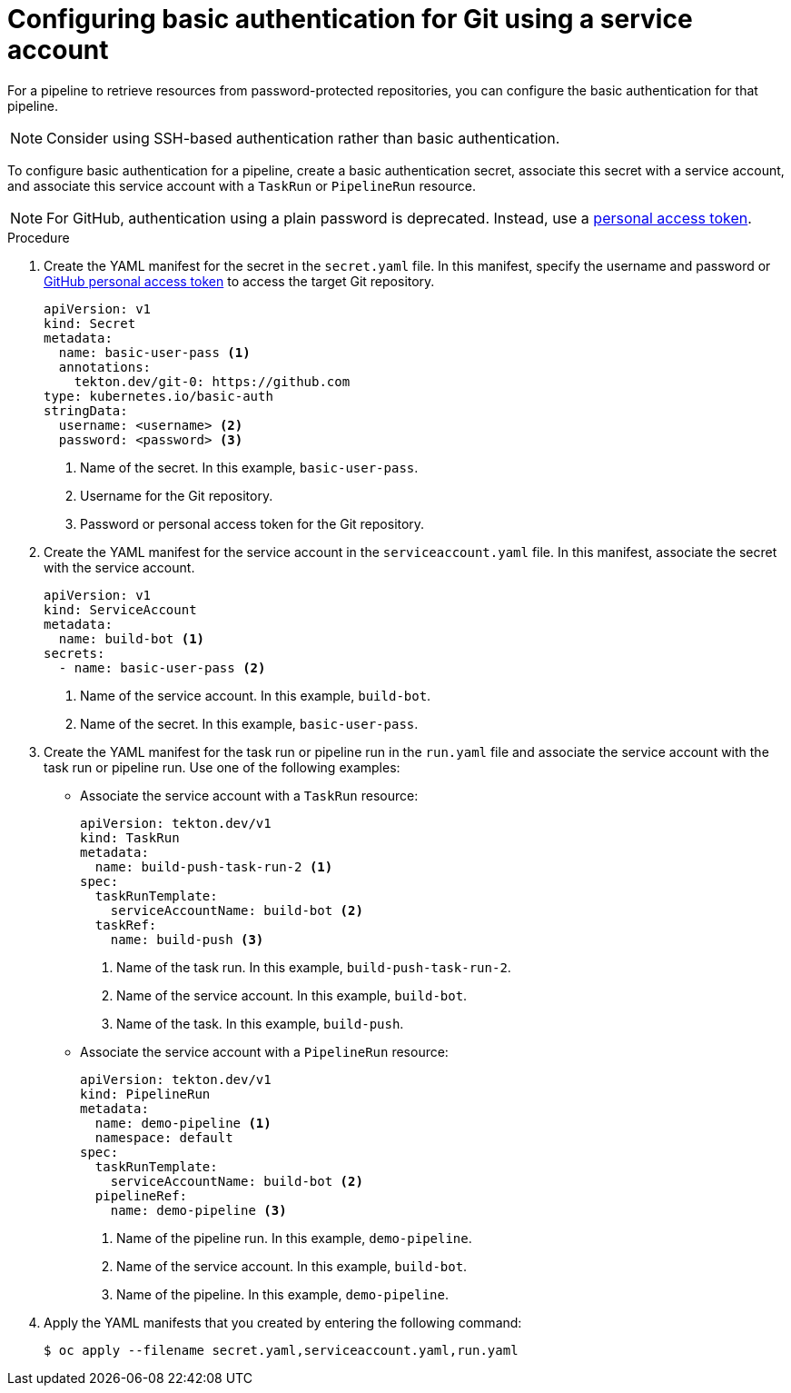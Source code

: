 // This module is included in the following assemblies:
// * secure/authenticating-pipelines-repos-using-secrets.adoc

:_mod-docs-content-type: PROCEDURE
[id="op-configuring-basic-authentication-for-git_{context}"]
= Configuring basic authentication for Git using a service account

[role="_abstract"]
For a pipeline to retrieve resources from password-protected repositories, you can configure the basic authentication for that pipeline.

[NOTE]
====
Consider using SSH-based authentication rather than basic authentication.
====

To configure basic authentication for a pipeline, create a basic authentication secret, associate this secret with a service account, and associate this service account with a `TaskRun` or `PipelineRun` resource.

[NOTE]
====
For GitHub, authentication using a plain password is deprecated. Instead, use a link:https://docs.github.com/en/authentication/keeping-your-account-and-data-secure/creating-a-personal-access-token[personal access token].
====

.Procedure

. Create the YAML manifest for the secret in the `secret.yaml` file. In this manifest, specify the username and password or link:https://docs.github.com/en/authentication/keeping-your-account-and-data-secure/creating-a-personal-access-token[GitHub personal access token] to access the target Git repository.
+
[source,yaml,subs="attributes+"]
----
apiVersion: v1
kind: Secret
metadata:
  name: basic-user-pass <1>
  annotations:
    tekton.dev/git-0: https://github.com
type: kubernetes.io/basic-auth
stringData:
  username: <username> <2>
  password: <password> <3>
----
<1> Name of the secret. In this example, `basic-user-pass`.
<2> Username for the Git repository.
<3> Password or personal access token for the Git repository.

. Create the YAML manifest for the service account in the `serviceaccount.yaml` file. In this manifest, associate the secret with the service account.
+
[source,yaml,subs="attributes+"]
----
apiVersion: v1
kind: ServiceAccount
metadata:
  name: build-bot <1>
secrets:
  - name: basic-user-pass <2>
----
<1> Name of the service account. In this example, `build-bot`.
<2> Name of the secret. In this example, `basic-user-pass`.
+
. Create the YAML manifest for the task run or pipeline run in the `run.yaml` file and associate the service account with the task run or pipeline run. Use one of the following examples:
+
* Associate the service account with a `TaskRun` resource:
+
[source,yaml,subs="attributes+"]
----
apiVersion: tekton.dev/v1
kind: TaskRun
metadata:
  name: build-push-task-run-2 <1>
spec:
  taskRunTemplate:
    serviceAccountName: build-bot <2>
  taskRef:
    name: build-push <3>
----
<1> Name of the task run. In this example, `build-push-task-run-2`.
<2> Name of the service account. In this example, `build-bot`.
<3> Name of the task. In this example, `build-push`.
+
* Associate the service account with a `PipelineRun` resource:
+
[source,yaml,subs="attributes+"]
----
apiVersion: tekton.dev/v1
kind: PipelineRun
metadata:
  name: demo-pipeline <1>
  namespace: default
spec:
  taskRunTemplate:
    serviceAccountName: build-bot <2>
  pipelineRef:
    name: demo-pipeline <3>
----
<1> Name of the pipeline run. In this example, `demo-pipeline`.
<2> Name of the service account. In this example, `build-bot`.
<3> Name of the pipeline. In this example, `demo-pipeline`.
+
. Apply the YAML manifests that you created by entering the following command:
+
[source,terminal]
----
$ oc apply --filename secret.yaml,serviceaccount.yaml,run.yaml
----

